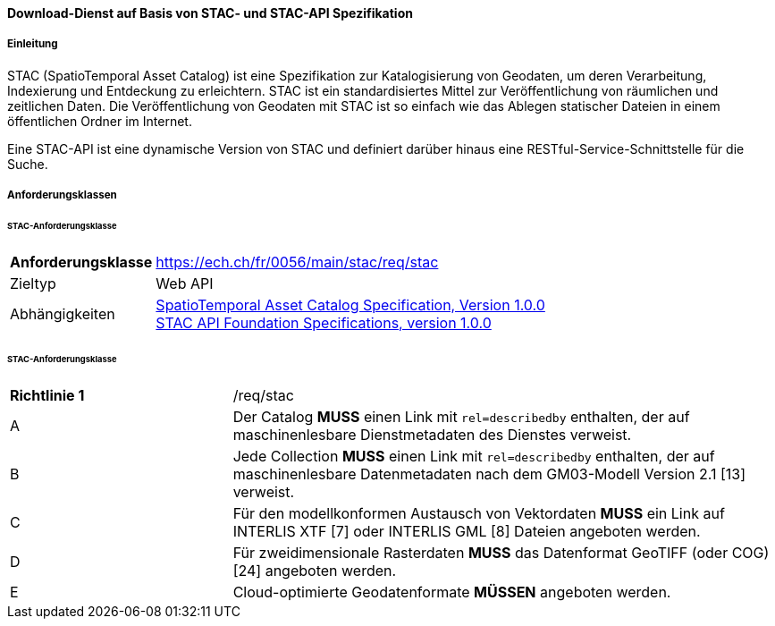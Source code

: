 ==== Download-Dienst auf Basis von STAC- und STAC-API Spezifikation
===== Einleitung

STAC (SpatioTemporal Asset Catalog) ist eine Spezifikation zur Katalogisierung von Geodaten, um deren Verarbeitung, Indexierung und Entdeckung zu erleichtern. STAC ist ein standardisiertes Mittel zur Veröffentlichung von räumlichen und zeitlichen Daten. Die Veröffentlichung von Geodaten mit STAC ist so einfach wie das Ablegen statischer Dateien in einem öffentlichen Ordner im Internet.

Eine STAC-API ist eine dynamische Version von STAC und definiert darüber hinaus eine RESTful-Service-Schnittstelle für die Suche.

===== Anforderungsklassen
====== STAC-Anforderungsklasse

[width="100%",cols="24%,76%",options="noheader",]
|===
|*Anforderungsklasse* |https://ech.ch/fr/0056/main/stac/req/stac
|Zieltyp |Web API
|Abhängigkeiten |https://github.com/radiantearth/stac-spec/[SpatioTemporal Asset Catalog Specification, Version 1.0.0] + 
https://github.com/radiantearth/stac-api-spec[STAC API Foundation Specifications, version 1.0.0]
|===

====== STAC-Anforderungsklasse

[width="100%",cols="29%,71%",options="noheader",]
|===
|*Richtlinie 1* |/req/stac
|A |Der Catalog *MUSS* einen Link mit `rel=describedby` enthalten, der auf maschinenlesbare Dienstmetadaten des Dienstes verweist.
|B |Jede Collection *MUSS* einen Link mit `rel=describedby` enthalten, der auf maschinenlesbare Datenmetadaten nach dem GM03-Modell Version 2.1 [13] verweist.
|C |Für den modellkonformen Austausch von Vektordaten *MUSS* ein Link auf INTERLIS XTF [7] oder INTERLIS GML [8] Dateien angeboten werden.
|D |Für zweidimensionale Rasterdaten *MUSS* das Datenformat GeoTIFF (oder COG) [24] angeboten werden.
|E |Cloud-optimierte Geodatenformate *MÜSSEN* angeboten werden.
|===
